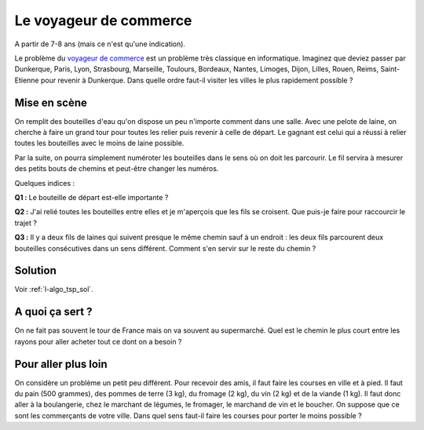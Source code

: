 ﻿
.. issue.

.. _l-algo_tsp:

.. index:: voyageur de commerce, énoncé, distance, algorithme, parcours, circuit

Le voyageur de commerce
=======================


A partir de 7-8 ans (mais ce n'est qu'une indication).


Le problème du `voyageur de commerce <http://fr.wikipedia.org/wiki/Probl%C3%A8me_du_voyageur_de_commerce>`_
est un problème très classique en informatique. Imaginez que deviez passer par Dunkerque, Paris, Lyon,
Strasbourg, Marseille, Toulours, Bordeaux, Nantes, Limoges, Dijon, Lilles, Rouen, Reims, Saint-Etienne
pour revenir à Dunkerque. Dans quelle ordre faut-il visiter les villes le plus 
rapidement possible ?


Mise en scène
-------------

On remplit des bouteilles d'eau qu'on dispose un peu n'importe comment dans une salle.
Avec une pelote de laine, on cherche à faire un grand tour pour toutes les relier
puis revenir à celle de départ. 
Le gagnant est celui qui a réussi à relier toutes les bouteilles avec le moins de laine possible.

Par la suite, on pourra simplement numéroter les bouteilles dans le sens
où on doit les parcourir. Le fil servira à mesurer des petits bouts de chemins
et peut-être changer les numéros.

Quelques indices :

**Q1 :** Le bouteille de départ est-elle importante ?

**Q2 :** J'ai relié toutes les bouteilles entre elles et je m'aperçois que les fils se croisent.
Que puis-je faire pour raccourcir le trajet ?

**Q3 :** Il y a deux fils de laines qui suivent presque le même chemin sauf à un endroit :
les deux fils parcourent deux bouteilles consécutives dans un sens différent. Comment s'en servir
sur le reste du chemin ?



Solution
--------

Voir :ref:`l-algo_tsp_sol`.


A quoi ça sert ?
----------------

On ne fait pas souvent le tour de France mais on va souvent au supermarché. 
Quel est le chemin le plus court entre les rayons pour aller acheter tout ce dont on a besoin ?

.. _l-algo_tsp_plus_loin:

Pour aller plus loin
--------------------

On considère un problème un petit peu différent. Pour recevoir des amis, il faut faire les courses en ville 
et à pied. Il faut du pain (500 grammes), des pommes de terre (3 kg), du fromage (2 kg), 
du vin (2 kg) et de la viande (1 kg). 
Il faut donc aller à la boulangerie, chez le marchant de légumes, le fromager, le marchand de vin
et le boucher. On suppose que ce sont les commerçants de votre ville.
Dans quel sens faut-il faire les courses pour porter le moins possible ?

